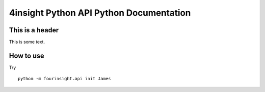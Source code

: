 4insight Python API Python Documentation
===============================

This is a header
----------------
This is some text.

How to use
----------

Try ::

    python -m fourinsight.api init James
